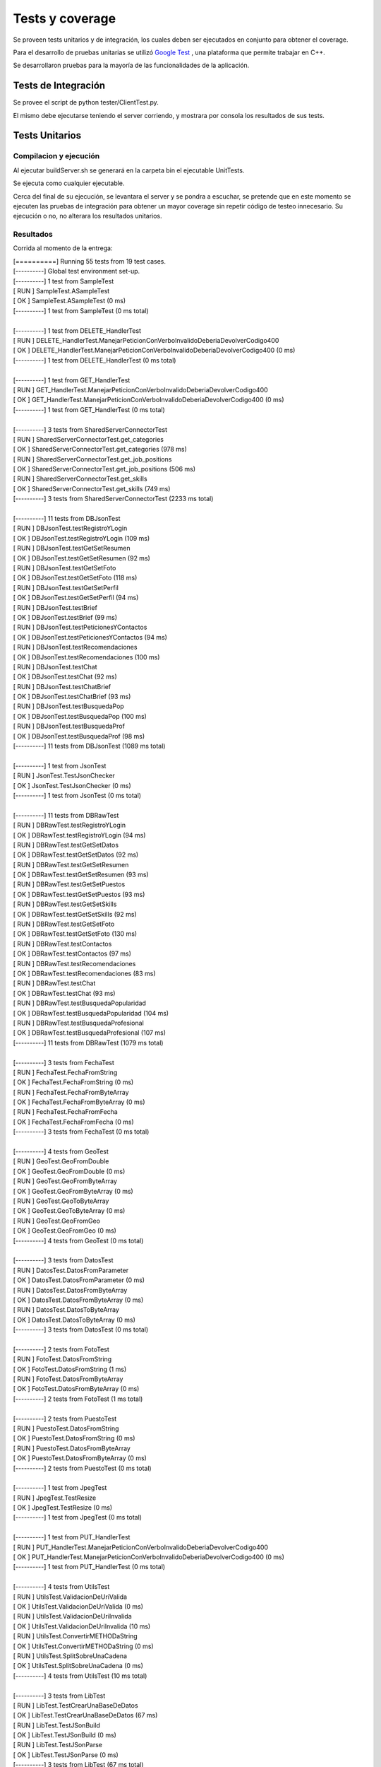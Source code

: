 Tests y coverage
-----------------------------------------

Se proveen tests unitarios y de integración, los cuales deben ser ejecutados en conjunto para obtener el coverage.

Para el desarrollo de pruebas unitarias se utilizó `Google Test <https://github.com/google/googletest>`_ , una plataforma que permite trabajar en C++.

Se desarrollaron pruebas para la mayoría de las funcionalidades de la aplicación.

Tests de Integración
====================

Se provee el script de python tester/ClientTest.py.

El mismo debe ejecutarse teniendo el server corriendo, y mostrara por consola los resultados de sus tests.

Tests Unitarios
====================

Compilacion y ejecución
++++++++++++

Al ejecutar buildServer.sh se generará en la carpeta bin el ejecutable UnitTests.

Se ejecuta como cualquier ejecutable.

Cerca del final de su ejecución, se levantara el server y se pondra a escuchar, se pretende que en este momento se ejecuten las pruebas de integración para obtener un mayor coverage sin repetir código de testeo innecesario. Su ejecución o no, no alterara los resultados unitarios.

Resultados
++++++++++++

Corrida al momento de la entrega:

|	[==========] Running 55 tests from 19 test cases.
|	[----------] Global test environment set-up.
|	[----------] 1 test from SampleTest
|	[ RUN      ] SampleTest.ASampleTest
|	[       OK ] SampleTest.ASampleTest (0 ms)
|	[----------] 1 test from SampleTest (0 ms total)
|
|	[----------] 1 test from DELETE_HandlerTest
|	[ RUN      ] DELETE_HandlerTest.ManejarPeticionConVerboInvalidoDeberiaDevolverCodigo400
|	[       OK ] DELETE_HandlerTest.ManejarPeticionConVerboInvalidoDeberiaDevolverCodigo400 (0 ms)
|	[----------] 1 test from DELETE_HandlerTest (0 ms total)
|
|	[----------] 1 test from GET_HandlerTest
|	[ RUN      ] GET_HandlerTest.ManejarPeticionConVerboInvalidoDeberiaDevolverCodigo400
|	[       OK ] GET_HandlerTest.ManejarPeticionConVerboInvalidoDeberiaDevolverCodigo400 (0 ms)
|	[----------] 1 test from GET_HandlerTest (0 ms total)
|
|	[----------] 3 tests from SharedServerConnectorTest
|	[ RUN      ] SharedServerConnectorTest.get_categories
|	[       OK ] SharedServerConnectorTest.get_categories (978 ms)
|	[ RUN      ] SharedServerConnectorTest.get_job_positions
|	[       OK ] SharedServerConnectorTest.get_job_positions (506 ms)
|	[ RUN      ] SharedServerConnectorTest.get_skills
|	[       OK ] SharedServerConnectorTest.get_skills (749 ms)
|	[----------] 3 tests from SharedServerConnectorTest (2233 ms total)
|
|	[----------] 11 tests from DBJsonTest
|	[ RUN      ] DBJsonTest.testRegistroYLogin
|	[       OK ] DBJsonTest.testRegistroYLogin (109 ms)
|	[ RUN      ] DBJsonTest.testGetSetResumen
|	[       OK ] DBJsonTest.testGetSetResumen (92 ms)
|	[ RUN      ] DBJsonTest.testGetSetFoto
|	[       OK ] DBJsonTest.testGetSetFoto (118 ms)
|	[ RUN      ] DBJsonTest.testGetSetPerfil
|	[       OK ] DBJsonTest.testGetSetPerfil (94 ms)
|	[ RUN      ] DBJsonTest.testBrief
|	[       OK ] DBJsonTest.testBrief (99 ms)
|	[ RUN      ] DBJsonTest.testPeticionesYContactos
|	[       OK ] DBJsonTest.testPeticionesYContactos (94 ms)
|	[ RUN      ] DBJsonTest.testRecomendaciones
|	[       OK ] DBJsonTest.testRecomendaciones (100 ms)
|	[ RUN      ] DBJsonTest.testChat
|	[       OK ] DBJsonTest.testChat (92 ms)
|	[ RUN      ] DBJsonTest.testChatBrief
|	[       OK ] DBJsonTest.testChatBrief (93 ms)
|	[ RUN      ] DBJsonTest.testBusquedaPop
|	[       OK ] DBJsonTest.testBusquedaPop (100 ms)
|	[ RUN      ] DBJsonTest.testBusquedaProf
|	[       OK ] DBJsonTest.testBusquedaProf (98 ms)
|	[----------] 11 tests from DBJsonTest (1089 ms total)
|
|	[----------] 1 test from JsonTest
|	[ RUN      ] JsonTest.TestJsonChecker
|	[       OK ] JsonTest.TestJsonChecker (0 ms)
|	[----------] 1 test from JsonTest (0 ms total)
|
|	[----------] 11 tests from DBRawTest
|	[ RUN      ] DBRawTest.testRegistroYLogin
|	[       OK ] DBRawTest.testRegistroYLogin (94 ms)
|	[ RUN      ] DBRawTest.testGetSetDatos
|	[       OK ] DBRawTest.testGetSetDatos (92 ms)
|	[ RUN      ] DBRawTest.testGetSetResumen
|	[       OK ] DBRawTest.testGetSetResumen (93 ms)
|	[ RUN      ] DBRawTest.testGetSetPuestos
|	[       OK ] DBRawTest.testGetSetPuestos (93 ms)
|	[ RUN      ] DBRawTest.testGetSetSkills
|	[       OK ] DBRawTest.testGetSetSkills (92 ms)
|	[ RUN      ] DBRawTest.testGetSetFoto
|	[       OK ] DBRawTest.testGetSetFoto (130 ms)
|	[ RUN      ] DBRawTest.testContactos
|	[       OK ] DBRawTest.testContactos (97 ms)
|	[ RUN      ] DBRawTest.testRecomendaciones
|	[       OK ] DBRawTest.testRecomendaciones (83 ms)
|	[ RUN      ] DBRawTest.testChat
|	[       OK ] DBRawTest.testChat (93 ms)
|	[ RUN      ] DBRawTest.testBusquedaPopularidad
|	[       OK ] DBRawTest.testBusquedaPopularidad (104 ms)
|	[ RUN      ] DBRawTest.testBusquedaProfesional
|	[       OK ] DBRawTest.testBusquedaProfesional (107 ms)
|	[----------] 11 tests from DBRawTest (1079 ms total)
|
|	[----------] 3 tests from FechaTest
|	[ RUN      ] FechaTest.FechaFromString
|	[       OK ] FechaTest.FechaFromString (0 ms)
|	[ RUN      ] FechaTest.FechaFromByteArray
|	[       OK ] FechaTest.FechaFromByteArray (0 ms)
|	[ RUN      ] FechaTest.FechaFromFecha
|	[       OK ] FechaTest.FechaFromFecha (0 ms)
|	[----------] 3 tests from FechaTest (0 ms total)
|
|	[----------] 4 tests from GeoTest
|	[ RUN      ] GeoTest.GeoFromDouble
|	[       OK ] GeoTest.GeoFromDouble (0 ms)
|	[ RUN      ] GeoTest.GeoFromByteArray
|	[       OK ] GeoTest.GeoFromByteArray (0 ms)
|	[ RUN      ] GeoTest.GeoToByteArray
|	[       OK ] GeoTest.GeoToByteArray (0 ms)
|	[ RUN      ] GeoTest.GeoFromGeo
|	[       OK ] GeoTest.GeoFromGeo (0 ms)
|	[----------] 4 tests from GeoTest (0 ms total)
|
|	[----------] 3 tests from DatosTest
|	[ RUN      ] DatosTest.DatosFromParameter
|	[       OK ] DatosTest.DatosFromParameter (0 ms)
|	[ RUN      ] DatosTest.DatosFromByteArray
|	[       OK ] DatosTest.DatosFromByteArray (0 ms)
|	[ RUN      ] DatosTest.DatosToByteArray
|	[       OK ] DatosTest.DatosToByteArray (0 ms)
|	[----------] 3 tests from DatosTest (0 ms total)
|
|	[----------] 2 tests from FotoTest
|	[ RUN      ] FotoTest.DatosFromString
|	[       OK ] FotoTest.DatosFromString (1 ms)
|	[ RUN      ] FotoTest.DatosFromByteArray
|	[       OK ] FotoTest.DatosFromByteArray (0 ms)
|	[----------] 2 tests from FotoTest (1 ms total)
|
|	[----------] 2 tests from PuestoTest
|	[ RUN      ] PuestoTest.DatosFromString
|	[       OK ] PuestoTest.DatosFromString (0 ms)
|	[ RUN      ] PuestoTest.DatosFromByteArray
|	[       OK ] PuestoTest.DatosFromByteArray (0 ms)
|	[----------] 2 tests from PuestoTest (0 ms total)
|
|	[----------] 1 test from JpegTest
|	[ RUN      ] JpegTest.TestResize
|	[       OK ] JpegTest.TestResize (0 ms)
|	[----------] 1 test from JpegTest (0 ms total)
|
|	[----------] 1 test from PUT_HandlerTest
|	[ RUN      ] PUT_HandlerTest.ManejarPeticionConVerboInvalidoDeberiaDevolverCodigo400
|	[       OK ] PUT_HandlerTest.ManejarPeticionConVerboInvalidoDeberiaDevolverCodigo400 (0 ms)
|	[----------] 1 test from PUT_HandlerTest (0 ms total)
|
|	[----------] 4 tests from UtilsTest
|	[ RUN      ] UtilsTest.ValidacionDeUriValida
|	[       OK ] UtilsTest.ValidacionDeUriValida (0 ms)
|	[ RUN      ] UtilsTest.ValidacionDeUriInvalida
|	[       OK ] UtilsTest.ValidacionDeUriInvalida (10 ms)
|	[ RUN      ] UtilsTest.ConvertirMETHODaString
|	[       OK ] UtilsTest.ConvertirMETHODaString (0 ms)
|	[ RUN      ] UtilsTest.SplitSobreUnaCadena
|	[       OK ] UtilsTest.SplitSobreUnaCadena (0 ms)
|	[----------] 4 tests from UtilsTest (10 ms total)
|
|	[----------] 3 tests from LibTest
|	[ RUN      ] LibTest.TestCrearUnaBaseDeDatos
|	[       OK ] LibTest.TestCrearUnaBaseDeDatos (67 ms)
|	[ RUN      ] LibTest.TestJSonBuild
|	[       OK ] LibTest.TestJSonBuild (0 ms)
|	[ RUN      ] LibTest.TestJSonParse
|	[       OK ] LibTest.TestJSonParse (0 ms)
|	[----------] 3 tests from LibTest (67 ms total)
|
|	[----------] 1 test from ServerTest
|	[ RUN      ] ServerTest.IntegrationTests
|	...starting server on port 8888...
|	...to stop the server press Ctrl+C ...
|	^C...shutting down server...
|	[       OK ] ServerTest.IntegrationTests (3064 ms)
|	[----------] 1 test from ServerTest (3064 ms total)
|
|	[----------] 1 test from RequestHandlerTest
|	[ RUN      ] RequestHandlerTest.ManejarPeticionConVerboInvalidoDeberiaDevolverCodigo400
|	[       OK ] RequestHandlerTest.ManejarPeticionConVerboInvalidoDeberiaDevolverCodigo400 (0 ms)
|	[----------] 1 test from RequestHandlerTest (0 ms total)
|
|	[----------] 1 test from POST_HandlerTest
|	[ RUN      ] POST_HandlerTest.ManejarPeticionConVerboInvalidoDeberiaDevolverCodigo400
|	[       OK ] POST_HandlerTest.ManejarPeticionConVerboInvalidoDeberiaDevolverCodigo400 (0 ms)
|	[----------] 1 test from POST_HandlerTest (0 ms total)
|
|	[----------] Global test environment tear-down
|	[==========] 55 tests from 19 test cases ran. (7543 ms total)
|	[  PASSED  ] 55 tests.


Coverage
===============

Tras tener el ejecutable de tests unitarios, debe ejecutarse coverage.sh desde su directorio de ubicación.

Resultados
++++++++++++

Por ser un documento extenso y html, se espera se lo consulte direcamente en su directorio de creación.
Notar que varios de los archivos que se muestran son librerias, y en realidad el coverage de los archivos propios es superior al 90% si se observa detalladamente.
